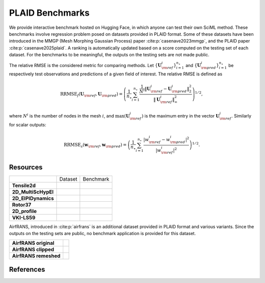 PLAID Benchmarks
================

.. image:: images/plaid_benchmarks.png
    :align: center
    :width: 600px
    :alt: PLAID Benchmarks


We provide interactive benchmark hosted on Hugging Face, in which anyone can test their own SciML method.
These benchmarks involve regression problem posed on datasets provided in PLAID format.
Some of these datasets have been introduced in the MMGP (Mesh Morphing Gaussian Process) paper :cite:p:`casenave2023mmgp`,
and the PLAID paper :cite:p:`casenave2025plaid`.
A ranking is automatically updated based on a score computed on the testing set of each dataset.
For the benchmarks to be meaningful, the outputs on the testing sets are not made public.

The relative RMSE is the considered metric for comparing methods. Let :math:`\{ \mathbf{U}^i_{\rm ref} \}_{i=1}^{n_\star}`
and :math:`\{ \mathbf{U}^i_{\rm pred} \}_{i=1}^{n_\star}` be respectively test observations and predictions of a given field of interest.
The relative RMSE is defined as

.. math::

    \mathrm{RRMSE}_f(\mathbf{U}_{\rm ref}, \mathbf{U}_{\rm pred}) = \left( \frac{1}{n_\star}\sum_{i=1}^{n_\star} \frac{\frac{1}{N^i}\|\mathbf{U}^i_{\rm ref} - \mathbf{U}^i_{\rm pred}\|_2^2}{\|\mathbf{U}^i_{\rm ref}\|_\infty^2} \right)^{1/2},

where :math:`N^i` is the number of nodes in the mesh :math:`i`, and :math:`\max(\mathbf{U}^i_{\rm ref})` is the maximum entry in the vector :math:`\mathbf{U}^i_{\rm ref}`. Similarly for scalar outputs:

.. math::

    \mathrm{RRMSE}_s(\mathbf{w}_{\rm ref}, \mathbf{w}_{\rm pred}) = \left( \frac{1}{n_\star} \sum_{i=1}^{n_\star} \frac{|w^i_{\rm ref} - w_{\rm pred}^i|^2}{|w^i_{\rm ref}|^2} \right)^{1/2}.


Resources
---------

+---------------------+-------------------------------------------+-----------------------------------------------+
|                     |           Dataset                         |                  Benchmark                    |
+---------------------+-------------------------------------------+-----------------------------------------------+
| **Tensile2d**       | |Tensile2d_HF| |Tensile2d_Z|              | |Tensile2d_Be|                                |
+---------------------+-------------------------------------------+-----------------------------------------------+
| **2D_MultiScHypEl** | |2D_MultiScHypEl_HF| |2D_MultiScHypEl_Z|  | |2D_MultiScHypEl_Be|                          |
+---------------------+-------------------------------------------+-----------------------------------------------+
| **2D_ElPlDynamics** | |2D_ElPlDynamics_HF| |2D_ElPlDynamics_Z|  | |2D_ElPlDynamics_Be|                          |
+---------------------+-------------------------------------------+-----------------------------------------------+
| **Rotor37**         | |Rotor37_HF|   |Rotor37_Z|                | |Rotor37_Be|                                  |
+---------------------+-------------------------------------------+-----------------------------------------------+
| **2D_profile**      | |2D_profile_HF| |2D_profile_Z|            | |2D_profile_Be|                               |
+---------------------+-------------------------------------------+-----------------------------------------------+
| **VKI-LS59**        | |VKI-LS59_HF| |VKI-LS59_Z|                | |VKI-LS59_Be|                                 |
+---------------------+-------------------------------------------+-----------------------------------------------+


.. |Tensile2d_Z| image:: https://zenodo.org/badge/DOI/10.5281/zenodo.14840177.svg
  :target: https://doi.org/10.5281/zenodo.14840177

.. |Tensile2d_HF| image:: https://huggingface.co/datasets/huggingface/badges/resolve/main/dataset-on-hf-md-dark.svg
  :target: https://huggingface.co/datasets/PLAID-datasets/Tensile2d

.. |Tensile2d_Be| image:: https://huggingface.co/datasets/huggingface/badges/resolve/main/open-in-hf-spaces-sm-dark.svg
  :target: https://huggingface.co/spaces/PLAIDcompetitions/Tensile2dBenchmark


.. |2D_MultiScHypEl_Z| image:: https://zenodo.org/badge/DOI/10.5281/zenodo.14840446.svg
  :target: https://doi.org/10.5281/zenodo.14840446

.. |2D_MultiScHypEl_HF| image:: https://huggingface.co/datasets/huggingface/badges/resolve/main/dataset-on-hf-md-dark.svg
  :target: https://huggingface.co/datasets/PLAID-datasets/2D_Multiscale_Hyperelasticity

.. |2D_MultiScHypEl_Be| image:: https://huggingface.co/datasets/huggingface/badges/resolve/main/open-in-hf-spaces-sm-dark.svg
  :target: https://huggingface.co/spaces/PLAIDcompetitions/2DMultiscaleHyperelasticityBenchmark


.. |2D_ElPlDynamics_Z| image:: https://zenodo.org/badge/DOI/10.5281/zenodo.15286369.svg
  :target: https://doi.org/10.5281/zenodo.15286369

.. |2D_ElPlDynamics_HF| image:: https://huggingface.co/datasets/huggingface/badges/resolve/main/dataset-on-hf-md-dark.svg
  :target: https://huggingface.co/datasets/PLAID-datasets/2D_ElastoPlastoDynamics

.. |2D_ElPlDynamics_Be| image:: https://huggingface.co/datasets/huggingface/badges/resolve/main/open-in-hf-spaces-sm-dark.svg
  :target: https://huggingface.co/spaces/PLAIDcompetitions/2DElastoPlastoDynamics


.. |Rotor37_Z| image:: https://zenodo.org/badge/DOI/10.5281/zenodo.14840190.svg
  :target: https://doi.org/10.5281/zenodo.14840190

.. |Rotor37_HF| image:: https://huggingface.co/datasets/huggingface/badges/resolve/main/dataset-on-hf-md-dark.svg
  :target: https://huggingface.co/datasets/PLAID-datasets/Rotor37

.. |Rotor37_Be| image:: https://huggingface.co/datasets/huggingface/badges/resolve/main/open-in-hf-spaces-sm-dark.svg
  :target: https://huggingface.co/spaces/PLAIDcompetitions/Rotor37Benchmark


.. |2D_profile_Z| image:: https://zenodo.org/badge/DOI/10.5281/zenodo.15155119.svg
  :target: https://doi.org/10.5281/zenodo.15155119

.. |2D_profile_HF| image:: https://huggingface.co/datasets/huggingface/badges/resolve/main/dataset-on-hf-md-dark.svg
  :target: https://huggingface.co/datasets/PLAID-datasets/2D_profile

.. |2D_profile_Be| image:: https://huggingface.co/datasets/huggingface/badges/resolve/main/open-in-hf-spaces-sm-dark.svg
  :target: https://huggingface.co/spaces/PLAIDcompetitions/2DprofileBenchmark


.. |VKI-LS59_Z| image:: https://zenodo.org/badge/DOI/10.5281/zenodo.14840512.svg
  :target: https://doi.org/10.5281/zenodo.14840512

.. |VKI-LS59_HF| image:: https://huggingface.co/datasets/huggingface/badges/resolve/main/dataset-on-hf-md-dark.svg
  :target: https://huggingface.co/datasets/PLAID-datasets/VKI-LS59

.. |VKI-LS59_Be| image:: https://huggingface.co/datasets/huggingface/badges/resolve/main/open-in-hf-spaces-sm-dark.svg
  :target: https://huggingface.co/spaces/PLAIDcompetitions/VKILS59Benchmark


AirfRANS, introduced in :cite:p:`airfrans` is an additional dataset provided in PLAID format and various variants.
Since the outputs on the testing sets are public, no benchmark application is provided for this dataset.

+-----------------------+--------------------------------+
| **AirfRANS original** | |AirfRANS_O_HF| |AirfRANS_O_Z| |
+-----------------------+--------------------------------+
| **AirfRANS clipped**  | |AirfRANS_C_HF| |AirfRANS_C_Z| |
+-----------------------+--------------------------------+
| **AirfRANS remeshed** | |AirfRANS_R_HF| |AirfRANS_R_Z| |
+-----------------------+--------------------------------+


.. |AirfRANS_O_Z| image:: https://zenodo.org/badge/DOI/10.5281/zenodo.14840387.svg
  :target: https://doi.org/10.5281/zenodo.14840387

.. |AirfRANS_O_HF| image:: https://huggingface.co/datasets/huggingface/badges/resolve/main/dataset-on-hf-md-dark.svg
  :target: https://huggingface.co/datasets/PLAID-datasets/AirfRANS_original


.. |AirfRANS_C_Z| image:: https://zenodo.org/badge/DOI/10.5281/zenodo.14840377.svg
  :target: https://doi.org/10.5281/zenodo.14840377

.. |AirfRANS_C_HF| image:: https://huggingface.co/datasets/huggingface/badges/resolve/main/dataset-on-hf-md-dark.svg
  :target: https://huggingface.co/datasets/PLAID-datasets/AirfRANS_clipped


.. |AirfRANS_R_Z| image:: https://zenodo.org/badge/DOI/10.5281/zenodo.14840388.svg
  :target: https://doi.org/10.5281/zenodo.14840388

.. |AirfRANS_R_HF| image:: https://huggingface.co/datasets/huggingface/badges/resolve/main/dataset-on-hf-md-dark.svg
  :target: https://huggingface.co/datasets/PLAID-datasets/AirfRANS_remeshed




References
----------

.. bibliography::
    :style: unsrt
